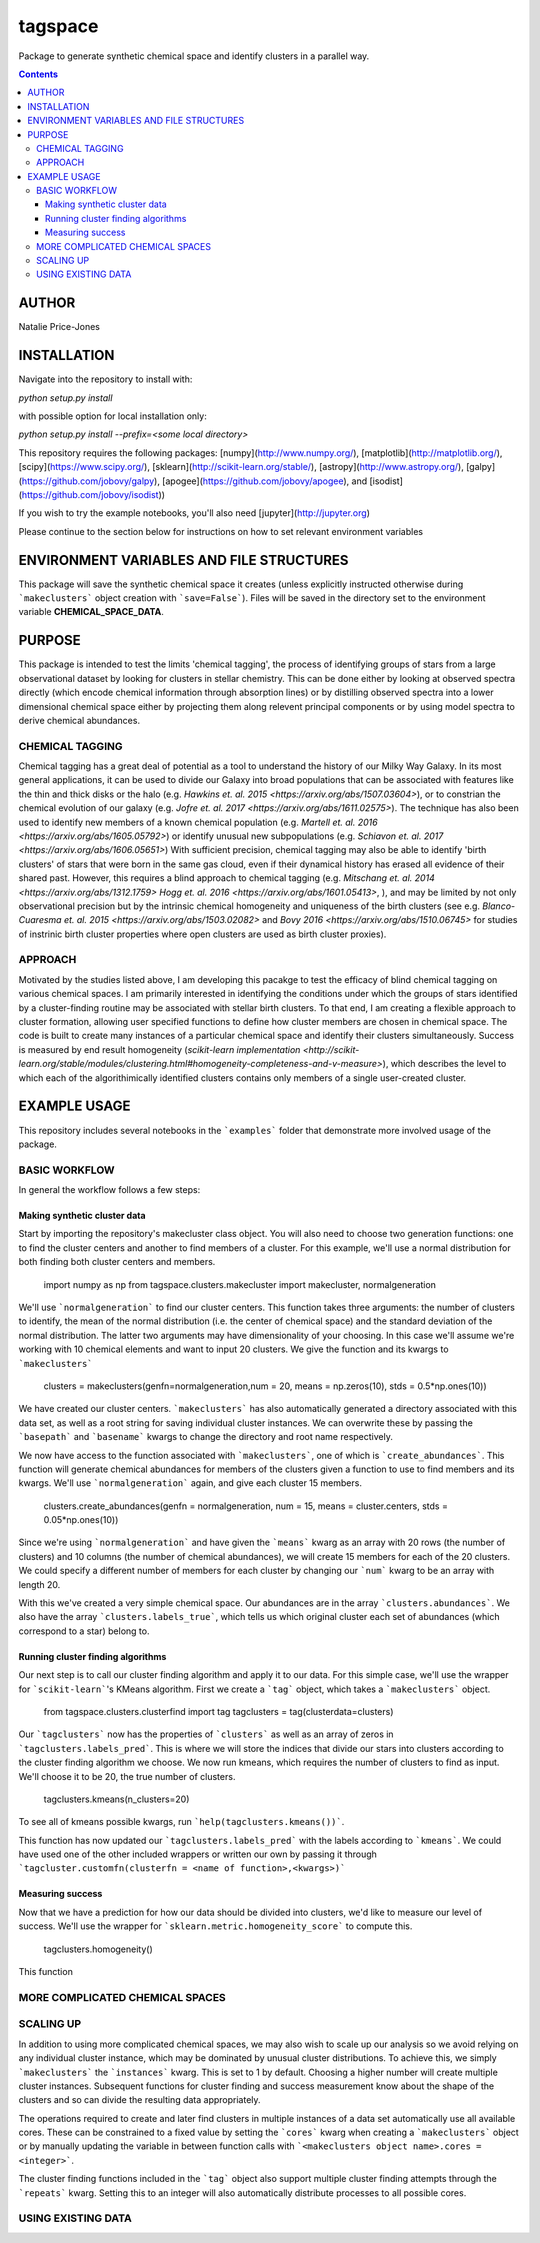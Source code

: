 tagspace
-----------
Package to generate synthetic chemical space and identify clusters in a parallel way.

.. contents::

AUTHOR
======

Natalie Price-Jones

INSTALLATION
============

Navigate into the repository to install with:

`python setup.py install`

with possible option for local installation only:

`python setup.py install --prefix=<some local directory>`

This repository requires the following packages: [numpy](http://www.numpy.org/), [matplotlib](http://matplotlib.org/), [scipy](https://www.scipy.org/), [sklearn](http://scikit-learn.org/stable/), [astropy](http://www.astropy.org/), [galpy](https://github.com/jobovy/galpy), [apogee](https://github.com/jobovy/apogee), and [isodist](https://github.com/jobovy/isodist))

If you wish to try the example notebooks, you'll also need [jupyter](http://jupyter.org)

Please continue to the section below for instructions on how to set relevant environment variables

ENVIRONMENT VARIABLES AND FILE STRUCTURES
=========================================

This package will save the synthetic chemical space it creates (unless explicitly instructed otherwise during ```makeclusters``` object creation with ```save=False```). Files will be saved in the directory set to the environment variable **CHEMICAL_SPACE_DATA**.

PURPOSE
=======

This package is intended to test the limits 'chemical tagging', the process of identifying groups of stars from a large observational dataset by looking for clusters in stellar chemistry. This can be done either by looking at observed spectra directly (which encode chemical information through absorption lines) or by distilling observed spectra into a lower dimensional chemical space either by projecting them along relevent principal components or by using model spectra to derive chemical abundances.

CHEMICAL TAGGING
^^^^^^^^^^^^^^^^
Chemical tagging has a great deal of potential as a tool to understand the history of our Milky Way Galaxy. In its most general applications, it can be used to divide our Galaxy into broad populations that can be associated with features like the thin and thick disks or the halo (e.g. `Hawkins et. al. 2015 <https://arxiv.org/abs/1507.03604>`), or to constrian the chemical evolution of our galaxy (e.g. `Jofre et. al. 2017 <https://arxiv.org/abs/1611.02575>`). The technique has also been used to identify new members of a known chemical population (e.g. `Martell et. al. 2016 <https://arxiv.org/abs/1605.05792>`) or identify unusual new subpopulations (e.g. `Schiavon et. al. 2017 <https://arxiv.org/abs/1606.05651>`) With sufficient precision, chemical tagging may also be able to identify 'birth clusters' of stars that were born in the same gas cloud, even if their dynamical history has erased all evidence of their shared past. However, this requires a blind approach to chemical tagging (e.g. `Mitschang et. al. 2014 <https://arxiv.org/abs/1312.1759>` `Hogg et. al. 2016 <https://arxiv.org/abs/1601.05413>`, ), and may be limited by not only observational precision but by the intrinsic chemical homogeneity and uniqueness of the birth clusters (see e.g. `Blanco-Cuaresma et. al. 2015 <https://arxiv.org/abs/1503.02082>` and `Bovy 2016 <https://arxiv.org/abs/1510.06745>` for studies of instrinic birth cluster properties where open clusters are used as birth cluster proxies).

APPROACH
^^^^^^^^
Motivated by the studies listed above, I am developing this pacakge to test the efficacy of blind chemical tagging on various chemical spaces. I am primarily interested in identifying the conditions under which the groups of stars identified by a cluster-finding routine may be associated with stellar birth clusters. To that end, I am creating a flexible approach to cluster formation, allowing user specified functions to define how cluster members are chosen in chemical space. The code is built to create many instances of a particular chemical space and identify their clusters simultaneously. Success is measured by end result homogeneity (`scikit-learn implementation <http://scikit-learn.org/stable/modules/clustering.html#homogeneity-completeness-and-v-measure>`), which describes the level to which each of the algorithimically identified clusters contains only members of a single user-created cluster.

EXAMPLE USAGE
=============

This repository includes several notebooks in the ```examples``` folder that demonstrate more involved usage of the package.

BASIC WORKFLOW
^^^^^^^^^^^^^^

In general the workflow follows a few steps:

Making synthetic cluster data
+++++++++++++++++++++++++++++

Start by importing the repository's makecluster class object. You will also need to choose two generation functions: one to find the cluster centers and another to find members of a cluster. For this example, we'll use a normal distribution for both finding both cluster centers and members.

		import numpy as np
		from tagspace.clusters.makecluster import makecluster, normalgeneration

We'll use ```normalgeneration``` to find our cluster centers. This function takes three arguments: the number of clusters to identify, the mean of the normal distribution (i.e. the center of chemical space) and the standard deviation of the normal distribution. The latter two arguments may have dimensionality of your choosing. In this case we'll assume we're working with 10 chemical elements and want to input 20 clusters. We give the function and its kwargs to ```makeclusters```

		clusters = makeclusters(genfn=normalgeneration,num = 20, means = np.zeros(10), stds = 0.5*np.ones(10))

We have created our cluster centers. ```makeclusters``` has also automatically generated a directory associated with this data set, as well as a root string for saving individual cluster instances. We can overwrite these by passing the ```basepath``` and ```basename``` kwargs to change the directory and root name respectively.

We now have access to the function associated with ```makeclusters```, one of which is ```create_abundances```. This function will generate chemical abundances for members of the clusters given a function to use to find members and its kwargs. We'll use ```normalgeneration``` again, and give each cluster 15 members.

		clusters.create_abundances(genfn = normalgeneration, num = 15, means = cluster.centers, stds = 0.05*np.ones(10))

Since we're using ```normalgeneration``` and have given the ```means``` kwarg as an array with 20 rows (the number of clusters) and 10 columns (the number of chemical abundances), we will create 15 members for each of the 20 clusters. We could specify a different number of members for each cluster by changing our ```num``` kwarg to be an array with length 20.

With this we've created a very simple chemical space. Our abundances are in the array ```clusters.abundances```. We also have the array ```clusters.labels_true```, which tells us which original cluster each set of abundances (which correspond to a star) belong to.

Running cluster finding algorithms
++++++++++++++++++++++++++++++++++

Our next step is to call our cluster finding algorithm and apply it to our data. For this simple case, we'll use the wrapper for ```scikit-learn```'s KMeans algorithm. First we create a ```tag``` object, which takes a ```makeclusters``` object.

		from tagspace.clusters.clusterfind import tag
		tagclusters = tag(clusterdata=clusters)

Our ```tagclusters``` now has the properties of ```clusters``` as well as an array of zeros in ```tagclusters.labels_pred```. This is where we will store the indices that divide our stars into clusters according to the cluster finding algorithm we choose. We now run kmeans, which requires the number of clusters to find as input. We'll choose it to be 20, the true number of clusters.

		tagclusters.kmeans(n_clusters=20)

To see all of kmeans possible kwargs, run ```help(tagclusters.kmeans())```.

This function has now updated our ```tagclusters.labels_pred``` with the labels according to ```kmeans```. We could have used one of the other included wrappers or written our own by passing it through ```tagcluster.customfn(clusterfn = <name of function>,<kwargs>)```

Measuring success
+++++++++++++++++

Now that we have a prediction for how our data should be divided into clusters, we'd like to measure our level of success. We'll use the wrapper for ```sklearn.metric.homogeneity_score``` to compute this.

		tagclusters.homogeneity()

This function

MORE COMPLICATED CHEMICAL SPACES
^^^^^^^^^^^^^^^^^^^^^^^^^^^^^^^^


SCALING UP
^^^^^^^^^^

In addition to using more complicated chemical spaces, we may also wish to scale up our analysis so we avoid relying on any individual cluster instance, which may be dominated by unusual cluster distributions. To achieve this, we simply ```makeclusters``` the ```instances``` kwarg. This is set to 1 by default. Choosing a higher number will create multiple cluster instances. Subsequent functions for cluster finding and success measurement know about the shape of the clusters and so can divide the resulting data appropriately.

The operations required to create and later find clusters in multiple instances of a data set automatically use all available cores. These can be constrained to a fixed value by setting the ```cores``` kwarg when creating a ```makeclusters``` object or by manually updating the variable in between function calls with ```<makeclusters object name>.cores = <integer>```. 

The cluster finding functions included in the ```tag``` object also support multiple cluster finding attempts through the ```repeats``` kwarg. Setting this to an integer will also automatically distribute processes to all possible cores.

USING EXISTING DATA
^^^^^^^^^^^^^^^^^^^